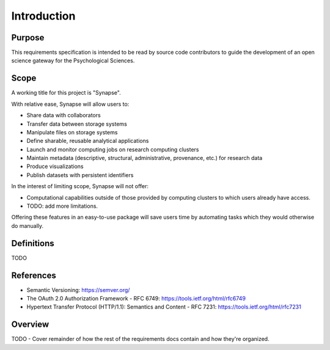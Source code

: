 ############
Introduction
############


Purpose
=======

This requirements specification is intended to be read by source code
contributors to guide the development of an open science gateway for
the Psychological Sciences.

Scope
=====

A working title for this project is "Synapse".

With relative ease, Synapse will allow users to:

* Share data with collaborators
* Transfer data between storage systems
* Manipulate files on storage systems
* Define sharable, reusable analytical applications
* Launch and monitor computing jobs on research computing clusters
* Maintain metadata (descriptive, structural, administrative, provenance, etc.)
  for research data
* Produce visualizations
* Publish datasets with persistent identifiers

In the interest of limiting scope, Synapse will not offer:

* Computational capabilities outside of those provided by computing clusters to
  which users already have access.
* TODO: add more limitations.

Offering these features in an easy-to-use package will save users time
by automating tasks which they would otherwise do manually.

Definitions
===========

TODO

References
==========

* Semantic Versioning:  https://semver.org/
* The OAuth 2.0 Authorization Framework - RFC 6749: https://tools.ietf.org/html/rfc6749
* Hypertext Transfer Protocol (HTTP/1.1): Semantics and Content - RFC 7231:
  https://tools.ietf.org/html/rfc7231

Overview
========

TODO - Cover remainder of how the rest of the requirements docs contain and
how they're organized.